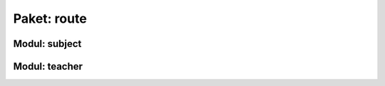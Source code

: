 Paket: route
############

Modul: subject
==============

.. http:get:: /subjects/

    Listet alle verfügbaren Fächer auf.

    :resheader Content-Type: application/json
    :statuscode 200: Fächer wurden erfolgreich geladen
    :statuscode 204: Noch keine Fächer vorhanden

.. http:post:: /subjects/

    Legt ein neues Fach an.

    :reqheader Content-Type: application/x-www-form-urlencoded
    :resheader Content-Type: application/json
    :resheader Location: /subjects/<abr>
    :form string abr: Abkürzung (3 Buchstaben) des Faches in der Datenbank
    :form string name: Langbezeichnung des Faches
    :statuscode 201: Fach wurde erfolgreich erstellt
    :statuscode 400: Forulardaten wurde nicht korrekt validiert
    :statuscode 409: Fach ist bereits vorhanden

Modul: teacher
==============

.. http:get:: /teachers/

    Listet alle Lehrer auf.

    :resheader Content-Type: application/json
    :statuscode 200: Lehrerliste wurde erfolgreich geladen
    :statuscode 204: Noch keine Lehrer vorhanden

.. http:post:: /teachers/

    Legt einen neuen Lehrer an.

    :reqheader Content-Type: application/x-www-form-urlencoded
    :resheader Content-Type: application/json
    :resheader Location: /teachers/<teach_id>
    :form string fname: Vorname des Lehrers
    :form string lname: Nachname des Lehrers
    :form birth-date: Geburtsdatum (JJJJ-MM-TT) des Lehrers
    :statuscode 201: Lehrer wurde erfolgreich erstellt
    :statuscode 400: Ein Formularfeld fehlt oder Geburtsdatum im falchem Format
    :statuscode 409: Lehrer ist bereits vorhanden

.. http:get:: /teachers/(int:teach_id)

    Zeigt Details zu einem Lehrer

    :param int teach_id: Id des Lehrers
    :resheader Content-Type: application/json
    :statuscode 200: Daten wurden erfolgreich geladen
    :statuscode 404: Lehrer nicht gefunden